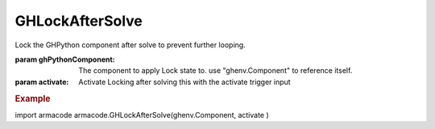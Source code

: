 GHLockAfterSolve
----------------

.. py:method:: GHLockAfterSolve(ghPythonComponent, activate, message='Solution Solved')


Lock the GHPython component after solve to prevent further looping.

:param ghPythonComponent: The component to apply Lock state to. use "ghenv.Component" to reference itself.
:param activate: Activate Locking after solving this with the activate trigger input


.. rubric:: Example

import armacode
armacode.GHLockAfterSolve(ghenv.Component, activate )
